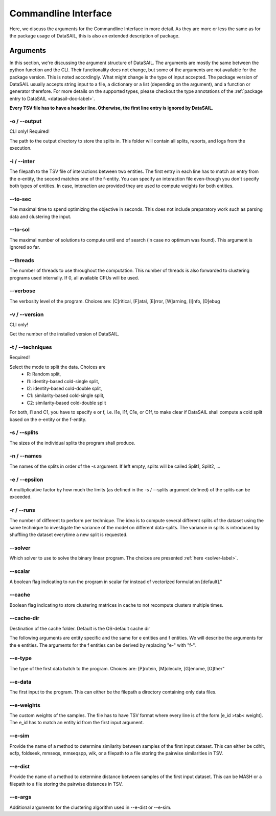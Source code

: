 *********************
Commandline Interface
*********************

.. _datasail-cli-label:

Here, we discuss the arguments for the Commandline Interface in more detail. As they are more or less the same as for
the package usage of DataSAIL, this is also an extended description of package.

Arguments
=========

In this section, we're discussing the argument structure of DataSAIL. The arguments are mostly the same between the
python function and the CLI. Their functionality does not change, but some of the arguments are not available for the
package version. This is noted accordingly. What might change is the type of input accepted. The package version of
DataSAIL usually accepts string input to a file, a dictionary or a list (depending on the argument), and a function or
generator therefore. For more details on the supported types, please checkout the type annotations of the
:ref:`package entry to DataSAIL <datasail-doc-label>`.

**Every TSV file has to have a header line. Otherwise, the first line entry is ignored by DataSAIL.**

-o / -\-output
--------------
CLI only! Required!

The path to the output directory to store the splits in. This folder will contain all splits, reports, and logs from the
execution.

-i / -\-inter
-------------
The filepath to the TSV file of interactions between two entities. The first entry in each line has to match an entry
from the e-entity, the second matches one of the f-entity. You can specify an interaction file even-though you don't
specify both types of entities. In case, interaction are provided they are used to compute weights for both entities.

-\-to-sec
---------
The maximal time to spend optimizing the objective in seconds. This does not include preparatory work such as parsing
data and clustering the input.

-\-to-sol
---------
The maximal number of solutions to compute until end of search (in case no optimum was found). This argument is ignored
so far.

-\-threads
----------
The number of threads to use throughout the computation. This number of threads is also forwarded to clustering programs
used internally. If 0, all available CPUs will be used.

-\-verbose
----------
The verbosity level of the program. Choices are: [C]ritical, [F]atal, [E]rror, [W]arning, [I]nfo, [D]ebug

-v / -\-version
---------------
CLI only!

Get the number of the installed version of DataSAIL.

-t / -\-techniques
------------------
Required!

Select the mode to split the data. Choices are
  * R: Random split,
  * I1: identity-based cold-single split,
  * I2: identity-based cold-double split,
  * C1: similarity-based cold-single split,
  * C2: similarity-based cold-double split

For both, I1 and C1, you have to specify e or f, i.e. I1e, I1f, C1e, or C1f, to make clear if DataSAIL shall
compute a cold split based on the e-entity or the f-entity.

-s / -\-splits
--------------
The sizes of the individual splits the program shall produce.

-n / -\-names
-------------
The names of the splits in order of the -s argument. If left empty, splits will be called Split1, Split2, ...

-e / -\-epsilon
---------------
A multiplicative factor by how much the limits (as defined in the -s / --splits argument defined) of the splits can be
exceeded.

-r / -\-runs
------------
The number of different to perform per technique. The idea is to compute several different splits of the dataset using
the same technique to investigate the variance of the model on different data-splits. The variance in splits is
introduced by shuffling the dataset everytime a new split is requested.

-\-solver
---------
Which solver to use to solve the binary linear program. The choices are presented :ref:`here <solver-label>`.

-\-scalar
---------
A boolean flag indicating to run the program in scalar for instead of vectorized formulation [default]."

-\-cache
--------
Boolean flag indicating to store clustering matrices in cache to not recompute clusters multiple times.

-\-cache-dir
------------
Destination of the cache folder. Default is the OS-default cache dir


The following arguments are entity specific and the same for e entities and f entities. We will describe the arguments
for the e entities. The arguments for the f entities can be derived by replacing "e-" with "f-".

-\-e-type
---------
The type of the first data batch to the program. Choices are: [P]rotein, [M]olecule, [G]enome, [O]ther"

-\-e-data
---------
The first input to the program. This can either be the filepath a directory containing only data files.

-\-e-weights
-------------
The custom weights of the samples. The file has to have TSV format where every line is of the form [e_id >tab< weight].
The e_id has to match an entity id from the first input argument.

-\-e-sim
--------
Provide the name of a method to determine similarity between samples of the first input dataset. This can either be
cdhit, ecfp, foldseek, mmseqs, mmseqspp, wlk, or a filepath to a file storing the pairwise similarities in TSV.

-\-e-dist
---------
Provide the name of a method to determine distance between samples of the first input dataset. This can be MASH or a
filepath to a file storing the pairwise distances in TSV.

-\-e-args
---------
Additional arguments for the clustering algorithm used in -\-e-dist or -\-e-sim.
